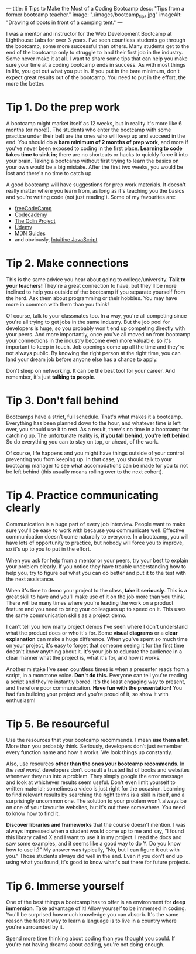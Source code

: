 ---
title: 6 Tips to Make the Most of a Coding Bootcamp
desc: "Tips from a former bootcamp teacher."
image: "./images/bootcamp_tips.jpg"
imageAlt: "Drawing of boots in front of a camping tent."
---

I was a mentor and instructor for the Web Development Bootcamp at Lighthouse Labs for over 3 years. I've seen countless students go through the bootcamp, some more successful than others. Many students get to the end of the bootcamp only to struggle to land their first job in the industry. Some never make it at all. I want to share some tips that can help you make sure your time at a coding bootcamp ends in success. As with most things in life, you get out what you put in. If you put in the bare minimum, don't expect great results out of the bootcamp. You need to put in the effort, the more the better.

* Tip 1. Do the prep work

A bootcamp might market itself as 12 weeks, but in reality it's more like 6 months (or more!). The students who enter the bootcamp with some practice under their belt are the ones who will keep up and succeed in the end. You should do a *bare minimum of 2 months of prep work*, and more if you've never been exposed to coding in the first place. *Learning to code takes time to sink in*; there are no shortcuts or hacks to quickly force it into your brain. Taking a bootcamp without first trying to learn the basics on your own would be a big mistake. After the first two weeks, you would be lost and there's no time to catch up.

A good bootcamp will have suggestions for prep work materials. It doesn't really matter where you learn from, as long as it's teaching you the basics and you're writing code (not just reading!). Some of my favourites are:

- [[https://www.freecodecamp.org/][freeCodeCamp]]
- [[https://www.codecademy.com/][Codecademy]]
- [[https://www.theodinproject.com/][The Odin Project]]
- [[https://www.udemy.com/][Udemy]]
- [[https://developer.mozilla.org/en-US/docs/Learn][MDN Guides]]
- and obviously, [[https://intuitivejs.info/][Intuitive JavaScript]]

* Tip 2. Make connections

This is the same advice you hear about going to college/university. *Talk to your teachers!* They're a great connection to have, but they'll be more inclined to help you outside of the bootcamp if you separate yourself from the herd. Ask them about programming or their hobbies. You may have more in common with them than you think!

Of course, talk to your classmates too. In a way, you're all competing since you're all trying to get jobs in the same industry. But the job pool for developers is huge, so you probably won't end up competing directly with your peers. And more importantly, once you've all moved on from bootcamp your connections in the industry become even more valuable, so it's important to keep in touch. Job openings come up all the time and they're not always public. By knowing the right person at the right time, you can land your dream job before anyone else has a chance to apply.

Don't sleep on networking. It can be the best tool for your career. And remember, it's just *talking to people*.

* Tip 3. Don't fall behind

Bootcamps have a strict, full schedule. That's what makes it a bootcamp. Everything has been planned down to the hour, and whatever time is left over, you should use it to rest. As a result, there's no time in a bootcamp for catching up. The unfortunate reality is, *if you fall behind, you're left behind*. So do everything you can to stay on top, or ahead, of the work.

Of course, life happens and you might have things outside of your control preventing you from keeping up. In that case, you should talk to your bootcamp manager to see what accomodations can be made for you to not be left behind (this usually means rolling over to the next cohort).

* Tip 4. Practice communicating clearly

Communication is a huge part of every job interview. People want to make sure you'll be easy to work with because you communicate well. Effective communication doesn't come naturally to everyone. In a bootcamp, you will have lots of opportunity to practice, but nobody will force you to improve, so it's up to you to put in the effort.

When you ask for help from a mentor or your peers, try your best to explain your problem clearly. If you notice they have trouble understanding how to help you, try to figure out what you can do better and put it to the test with the next assistance.

When it's time to demo your project to the class, *take it seriously*. This is a great skill to have and you'll make use of it on the job more than you think. There will be many times where you're leading the work on a product feature and you need to bring your colleagues up to speed on it. This uses the same communication skills as a project demo.

I can't tell you how many project demos I've seen where I don't understand what the product does or who it's for. Some *visual diagrams* or a *clear explanation* can make a huge difference. When you've spent so much time on your project, it's easy to forget that someone seeing it for the first time doesn't know anything about it. It's your job to educate the audience in a clear manner what the project is, what it's for, and how it works.

Another mistake I've seen countless times is when a presenter reads from a script, in a monotone voice. *Don't do this.* Everyone can tell you're reading a script and they're instantly bored. It's the least engaging way to present, and therefore poor communication. *Have fun with the presentation!* You had fun building your project and you're proud of it, so show it with enthusiasm!

* Tip 5. Be resourceful

Use the resources that your bootcamp recommends. I mean *use them a lot*. More than you probably think. Seriously, developers don't just remember every function name and how it works. We look things up constantly.

Also, use resources *other than the ones your bootcamp recommends*. In /the real world/, developers don't consult a trusted list of books and websites whenever they run into a problem. They simply google the error message and look at whichever results seem useful. Don't even limit yourself to written material; sometimes a video is just right for the occasion. Learning to find relevant results by searching the right terms is a skill in itself, and a surprisingly uncommon one. The solution to your problem won't always be on one of your favourite websites, but it's out there somewhere. You need to know how to find it.

*Discover libraries and frameworks* that the course doesn't mention. I was always impressed when a student would come up to me and say, "I found this library called X and I want to use it in my project. I read the docs and saw some examples, and it seems like a good way to do Y. Do you know how to use it?" My answer was typically, "No, but I can figure it out with you." Those students always did well in the end. Even if you don't end up using what you found, it's good to know what's out there for future projects.

* Tip 6. Immerse yourself

One of the best things a bootcamp has to offer is an environment for *deep immersion*. Take advantage of it! Allow yourself to be immersed in coding. You'll be surprised how much knowledge you can absorb. It's the same reason the fastest way to learn a language is to live in a country where you're surrounded by it.

Spend more time thinking about coding than you thought you could. If you're not having dreams about coding, you're not doing enough.
